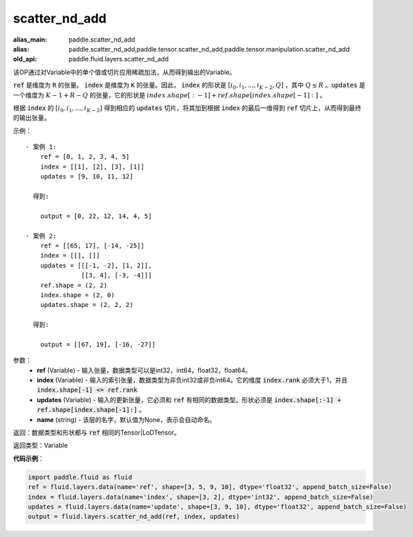 .. _cn_api_fluid_layers_scatter_nd_add:

scatter_nd_add
-------------------------------

.. py:function:: paddle.fluid.layers.scatter_nd_add(ref, index, updates, name=None)

:alias_main: paddle.scatter_nd_add
:alias: paddle.scatter_nd_add,paddle.tensor.scatter_nd_add,paddle.tensor.manipulation.scatter_nd_add
:old_api: paddle.fluid.layers.scatter_nd_add



该OP通过对Variable中的单个值或切片应用稀疏加法，从而得到输出的Variable。

:code:`ref` 是维度为 :code:`R` 的张量。 :code:`index` 是维度为 :code:`K` 的张量。因此， :code:`index` 的形状是 :math:`[i_0, i_1, ..., i_{K-2}, Q]` ，其中  :math:`Q \leq R` 。:code:`updates` 是一个维度为 :math:`K - 1 + R - Q` 的张量，它的形状是 :math:`index.shape[:-1] + ref.shape[index.shape[-1]:]` 。

根据 :code:`index` 的 :math:`[i_0, i_1, ..., i_{K-2}]` 得到相应的 :code:`updates` 切片，将其加到根据 :code:`index` 的最后一维得到 :code:`ref` 切片上，从而得到最终的输出张量。  


示例：

::

        - 案例 1:
            ref = [0, 1, 2, 3, 4, 5]
            index = [[1], [2], [3], [1]]
            updates = [9, 10, 11, 12]

          得到:
             
            output = [0, 22, 12, 14, 4, 5]

        - 案例 2:
            ref = [[65, 17], [-14, -25]]
            index = [[], []]
            updates = [[[-1, -2], [1, 2]],
                       [[3, 4], [-3, -4]]]
            ref.shape = (2, 2)
            index.shape = (2, 0)
            updates.shape = (2, 2, 2)

          得到:
             
            output = [[67, 19], [-16, -27]]


参数：
    - **ref** (Variable) - 输入张量，数据类型可以是int32，int64，float32，float64。
    - **index** (Variable) - 输入的索引张量，数据类型为非负int32或非负int64。它的维度 :code:`index.rank` 必须大于1，并且 :code:`index.shape[-1] <= ref.rank`
    - **updates** (Variable) - 输入的更新张量，它必须和 :code:`ref` 有相同的数据类型。形状必须是 :code:`index.shape[:-1] + ref.shape[index.shape[-1]:]` 。
    - **name** (string) - 该层的名字，默认值为None，表示会自动命名。
    
返回：数据类型和形状都与 :code:`ref` 相同的Tensor|LoDTensor。

返回类型：Variable

**代码示例**：

.. code-block:: python

        import paddle.fluid as fluid
        ref = fluid.layers.data(name='ref', shape=[3, 5, 9, 10], dtype='float32', append_batch_size=False)
        index = fluid.layers.data(name='index', shape=[3, 2], dtype='int32', append_batch_size=False)
        updates = fluid.layers.data(name='update', shape=[3, 9, 10], dtype='float32', append_batch_size=False)
        output = fluid.layers.scatter_nd_add(ref, index, updates)



